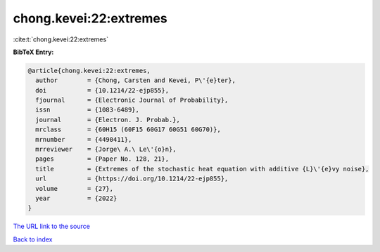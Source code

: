 chong.kevei:22:extremes
=======================

:cite:t:`chong.kevei:22:extremes`

**BibTeX Entry:**

.. code-block:: bibtex

   @article{chong.kevei:22:extremes,
     author        = {Chong, Carsten and Kevei, P\'{e}ter},
     doi           = {10.1214/22-ejp855},
     fjournal      = {Electronic Journal of Probability},
     issn          = {1083-6489},
     journal       = {Electron. J. Probab.},
     mrclass       = {60H15 (60F15 60G17 60G51 60G70)},
     mrnumber      = {4490411},
     mrreviewer    = {Jorge\ A.\ Le\'{o}n},
     pages         = {Paper No. 128, 21},
     title         = {Extremes of the stochastic heat equation with additive {L}\'{e}vy noise},
     url           = {https://doi.org/10.1214/22-ejp855},
     volume        = {27},
     year          = {2022}
   }

`The URL link to the source <https://doi.org/10.1214/22-ejp855>`__


`Back to index <../By-Cite-Keys.html>`__
